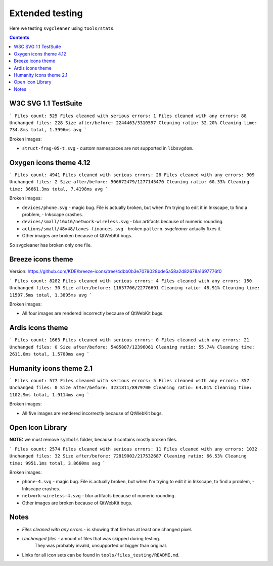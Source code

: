 Extended testing
================

Here we testing ``svgcleaner`` using ``tools/stats``.

.. contents::

W3C SVG 1.1 TestSuite
---------------------

```
Files count: 525
Files cleaned with serious errors: 1
Files cleaned with any errors: 88
Unchanged files: 228
Size after/before: 2244463/3310597
Cleaning ratio: 32.20%
Cleaning time: 734.8ms total, 1.3996ms avg
```

Broken images:

- ``struct-frag-05-t.svg`` - custom namespaces are not supported in ``libsvgdom``.

Oxygen icons theme 4.12
-----------------------

```
Files count: 4941
Files cleaned with serious errors: 28
Files cleaned with any errors: 909
Unchanged files: 2
Size after/before: 506672479/1277145470
Cleaning ratio: 60.33%
Cleaning time: 36661.3ms total, 7.4198ms avg
```

Broken images:

- ``devices/phone.svg`` - magic bug. File is actually broken, but when I'm trying to edit it in
  Inkscape, to find a problem, - Inkscape crashes.
- ``devices/small/16x16/network-wireless.svg`` - blur artifacts because of numeric rounding.
- ``actions/small/48x48/taxes-finances.svg`` - broken ``pattern``. *svgcleaner* actually fixes it.
- Other images are broken because of QtWebKit bugs.

So svgcleaner has broken only one file.

Breeze icons theme
------------------

Version: https://github.com/KDE/breeze-icons/tree/4dbb0b3e7079028bde5a58a2d82678a1697776f0

```
Files count: 8282
Files cleaned with serious errors: 4
Files cleaned with any errors: 150
Unchanged files: 30
Size after/before: 11637706/22776691
Cleaning ratio: 48.91%
Cleaning time: 11507.5ms total, 1.3895ms avg
```

Broken images:

- All four images are rendered incorrectly because of QtWebKit bugs.

Ardis icons theme
-----------------

```
Files count: 1663
Files cleaned with serious errors: 0
Files cleaned with any errors: 21
Unchanged files: 0
Size after/before: 5485887/12396061
Cleaning ratio: 55.74%
Cleaning time: 2611.0ms total, 1.5700ms avg
```

Humanity icons theme 2.1
------------------------

```
Files count: 577
Files cleaned with serious errors: 5
Files cleaned with any errors: 357
Unchanged files: 0
Size after/before: 3231811/8979700
Cleaning ratio: 64.01%
Cleaning time: 1102.9ms total, 1.9114ms avg
```

Broken images:

- All five images are rendered incorrectly because of QtWebKit bugs.

Open Icon Library
-----------------

**NOTE:** we must remove ``symbols`` folder, because it contains mostly broken files.

```
Files count: 2574
Files cleaned with serious errors: 11
Files cleaned with any errors: 1032
Unchanged files: 32
Size after/before: 72819002/217532687
Cleaning ratio: 66.53%
Cleaning time: 9951.1ms total, 3.8660ms avg
```

Broken images:

- ``phone-4.svg`` - magic bug. File is actually broken, but when I'm trying to edit it in
  Inkscape, to find a problem, - Inkscape crashes.
- ``network-wireless-4.svg`` - blur artifacts because of numeric rounding.
- Other images are broken because of QtWebKit bugs.

Notes
-----

- *Files cleaned with any errors* - is showing that file has at least one changed pixel.
- *Unchanged files* - amount of files that was skipped during testing.
   They was probably invalid, unsupported or bigger than original.
- Links for all icon sets can be found in ``tools/files_testing/README.md``.